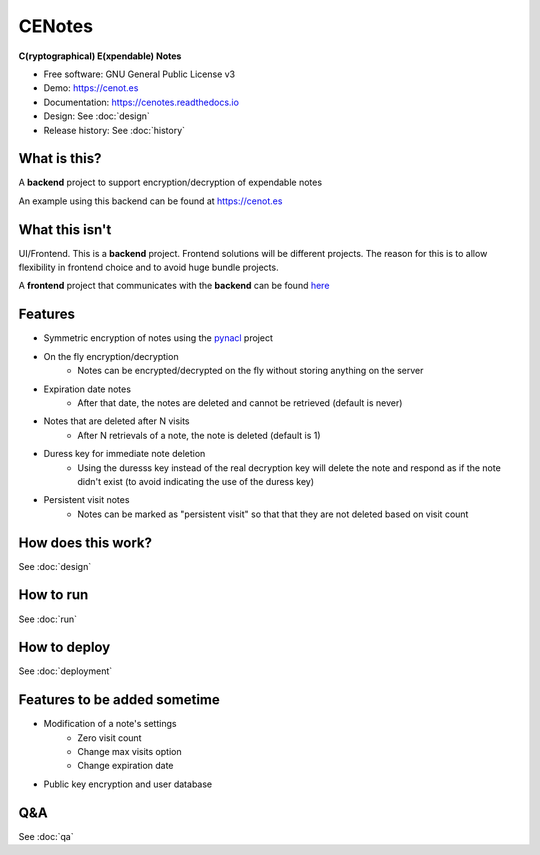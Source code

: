 CENotes
=======

.. image:: https://travis-ci.org/ioparaskev/cenotes.svg?branch=master
        :target: https://travis-ci.org/ioparaskev/cenotes

.. image:: https://readthedocs.org/projects/cenotes/badge/?version=latest
        :target: https://cenotes.readthedocs.io/en/latest/?badge=latest
        :alt: Documentation Status

**C(ryptographical) E(xpendable) Notes**

* Free software: GNU General Public License v3
* Demo: https://cenot.es
* Documentation: https://cenotes.readthedocs.io
* Design: See :doc:`design`
* Release history: See :doc:`history`

What is this?
-------------
A **backend** project to support encryption/decryption of expendable notes

An example using this backend can be found at https://cenot.es

What this isn't
---------------
UI/Frontend. This is a **backend** project. Frontend solutions will be different projects.
The reason for this is to allow flexibility in frontend choice and to avoid huge bundle projects.

A **frontend** project that communicates with the **backend** can be found
`here <https://github.com/ioparaskev/cenotes-reaction>`_

Features
--------

* Symmetric encryption of notes using the `pynacl`_ project
* On the fly encryption/decryption
   * Notes can be encrypted/decrypted on the fly without storing anything on the server
* Expiration date notes
   * After that date, the notes are deleted and cannot be retrieved (default is never)
* Notes that are deleted after N visits
   * After N retrievals of a note, the note is deleted (default is 1)
* Duress key for immediate note deletion
   * Using the duresss key instead of the real decryption key will delete the note and respond as if
     the note didn't exist (to avoid indicating the use of the duress key)
* Persistent visit notes
   * Notes can be marked as "persistent visit" so that that they are not deleted based on visit count


How does this work?
-------------------

See :doc:`design`


How to run
----------

See :doc:`run`


How to deploy
-------------

See :doc:`deployment`

Features to be added sometime
-----------------------------

* Modification of a note's settings
   * Zero visit count
   * Change max visits option
   * Change expiration date
* Public key encryption and user database

Q&A
---

See :doc:`qa`


.. _pynacl: https://pynacl.readthedocs.io/en/latest/
